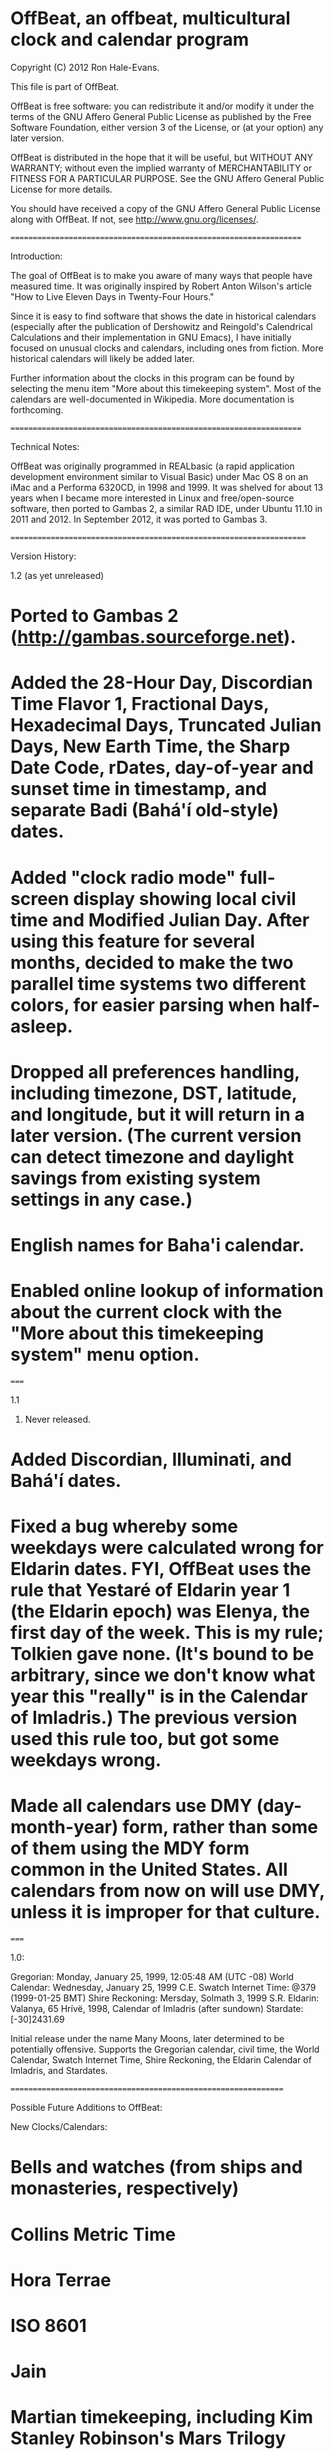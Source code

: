 * OffBeat, an offbeat, multicultural clock and calendar program

Copyright (C) 2012 Ron Hale-Evans.

This file is part of OffBeat.

OffBeat is free software: you can redistribute it and/or modify it 
under the terms of the GNU Affero General Public License as published 
by the Free Software Foundation, either version 3 of the License, or 
(at your option) any later version.

OffBeat is distributed in the hope that it will be useful, but 
WITHOUT ANY WARRANTY; without even the implied warranty of 
MERCHANTABILITY or FITNESS FOR A PARTICULAR PURPOSE. See the GNU 
Affero General Public License for more details.

You should have received a copy of the GNU Affero General Public 
License along with OffBeat. If not, see 
<http://www.gnu.org/licenses/>.

===================================================================

Introduction:

The goal of OffBeat is to make you aware of many ways that people have measured time. It was originally inspired by Robert Anton Wilson's article "How to Live Eleven Days in Twenty-Four Hours." 

Since it is easy to find software that shows the date in historical calendars (especially after the publication of Dershowitz and Reingold's Calendrical Calculations and their implementation in GNU Emacs), I have initially focused on unusual clocks and calendars, including ones from fiction. More historical calendars will likely be added later.

Further information about the clocks in this program can be found by selecting the menu item "More about this timekeeping system". Most of the calendars are well-documented in Wikipedia. More documentation is forthcoming.

===================================================================

Technical Notes:

OffBeat was originally programmed in REALbasic (a rapid application development environment similar to Visual Basic) under Mac OS 8 on an iMac and a Performa 6320CD, in 1998 and 1999. It was shelved for about 13 years when I became more interested in Linux and free/open-source software, then ported to Gambas 2, a similar RAD IDE, under Ubuntu 11.10 in 2011 and 2012. In September 2012, it was ported to Gambas 3.

====================================================================

Version History:

1.2 (as yet unreleased)

* Ported to Gambas 2 (http://gambas.sourceforge.net).

* Added the 28-Hour Day, Discordian Time Flavor 1, Fractional Days, Hexadecimal Days, Truncated Julian Days, New Earth Time, the Sharp Date Code, rDates, day-of-year and sunset time in timestamp, and separate Badi (Bahá'í old-style) dates.

* Added "clock radio mode" full-screen display showing local civil time and Modified Julian Day. After using this feature for several months, decided to make the two parallel time systems two different colors, for easier parsing when half-asleep.

* Dropped all preferences handling, including timezone, DST, latitude, and longitude, but it will return in a later version. (The current version can detect timezone and daylight savings from existing system settings in any case.)

* English names for Baha'i calendar.

* Enabled online lookup of information about the current clock with the "More about this timekeeping system" menu option.

=====

1.1

1999. Never released.

* Added Discordian, Illuminati, and Bahá'í dates.

* Fixed a bug whereby some weekdays were calculated wrong for Eldarin dates. FYI, OffBeat uses the rule that Yestaré of Eldarin year 1 (the Eldarin epoch) was Elenya, the first day of the week. This is my rule; Tolkien gave none. (It's bound to be arbitrary, since we don't know what year this "really" is in the Calendar of Imladris.) The previous version used this rule too, but got some weekdays wrong.

* Made all calendars use DMY (day-month-year) form, rather than some of them using the MDY form common in the United States. All calendars from now on will use DMY, unless it is improper for that culture.

=====

1.0:

Gregorian: Monday, January 25, 1999, 12:05:48 AM (UTC -08)
World Calendar: Wednesday, January 25, 1999 C.E.
Swatch Internet Time: @379 (1999-01-25 BMT)
Shire Reckoning: Mersday, Solmath 3, 1999 S.R.
Eldarin: Valanya, 65 Hrívë, 1998, Calendar of Imladris (after sundown)
Stardate: [-30]2431.69

Initial release under the name Many Moons, later determined to be potentially offensive. Supports the Gregorian calendar, civil time, the World Calendar, Swatch Internet Time, Shire Reckoning, the Eldarin Calendar of Imladris, and Stardates.

===============================================================

Possible Future Additions to OffBeat:

New Clocks/Calendars:
* Bells and watches (from ships and monasteries, respectively)
* Collins Metric Time
* Hora Terrae
* ISO 8601
* Jain
* Martian timekeeping, including Kim Stanley Robinson's Mars Trilogy
* Mission Elapsed Time, possibly in a number of units
* My personal Discordian Time non-standard
* 'Pataphysical Calendar
* Positivist Calendar
* Robert Anton Wilson's calendars
* Stardate issues after TOS-style stardates

General Improvements:
* Biel Mean Time for Swatch Internet Time (re-add)
* Bree names for Shire Reckoning
* CE/BCE checkbox
* Convert to and from any calendar in program (at least add Modified Julian Day input in the interim)
* Elven years use should use Seventh Age Yen instead of CE years
* Gambas timekeeping component (like a library)
* Latitude and longitude preferences (re-add)
* Preferences dialog (re-add)
* Repeating alarms, possibly on a number of clocks
* Sindarin and English names for the Eldarin calendar
* Specifying the clocks in clock radio mode
* "Visual" calendars (a grid, like a wall calendar)

Known Bugs:
* The accuracy of the Tolkien calendars has not been thoroughly checked since porting to Gambas
* Elvish seasons should be in lower-case

===========================================================================

Credits:

The code in OffBeat is mostly original, but thanks must go to:

* The book Calendrical Calculations by Nachum Dershowitz and Edward Reingold, for the formula for calculating the Gregorian year from a Julian Day.

* The Calendar FAQ, for the formula for calculating the Julian Day from a Gregorian date.

* Gene Roddenberry and Paramount Pictures for Star Trek and stardates.

* Andrew Main for devising a consistent system for stardates, and for providing stardate calculation code as a reference point (mostly useful in OffBeat for epochs and other constants).

* J.R.R. Tolkien for Middle-earth, Shire Reckoning and the Calendar of Imladris.

* Swatch for Swatch Internet Time.

* The World Calendar Association for the World Calendar.

* Pope Gregory XIII, Aloysius Lilius, Christopher Clavius, and a cast of billions, for the Gregorian calendar, implemented across most of Europe in the late 16th century, and still widely in use today.

====================================================================

Contact:

For bugs, comments, questions, suggestions, or simple support, email the author, Ron Hale-Evans, at rwhe@ludism.org, or see his website at http://ron.ludism.org.
